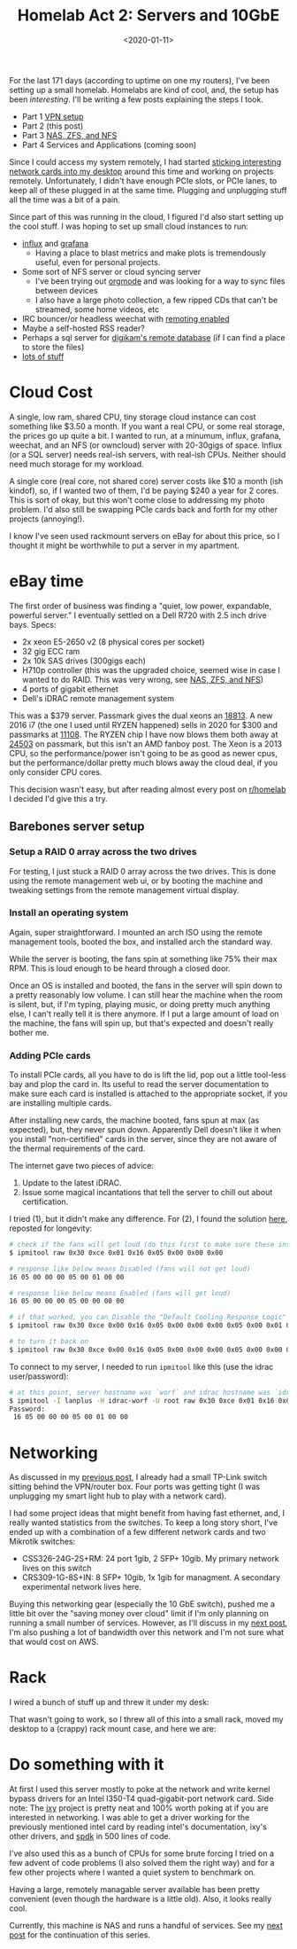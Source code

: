 #+TITLE: Homelab Act 2: Servers and 10GbE
#+DATE: <2020-01-11>

For the last 171 days (according to uptime on one my routers), I've been setting up a small homelab.
Homelabs are kind of cool, and, the setup has been /interesting/.
I'll be writing a few posts explaining the steps I took.

- Part 1 [[./2020-01-09-vpn.org][VPN setup]]
- Part 2 (this post)
- Part 3 [[./2020-01-12-nas.org][NAS, ZFS, and NFS]]
- Part 4 Services and Applications (coming soon)

Since I could access my system remotely, I had started [[file:../static/homelab/desktop_under_desk.jpg][sticking interesting network cards into my desktop]] around this time and working on projects remotely.
Unfortunately, I didn't have enough PCIe slots, or PCIe lanes, to keep all of these plugged in at the same time.
Plugging and unplugging stuff all the time was a bit of a pain.

Since part of this was running in the cloud, I figured I'd also start setting up the cool stuff.
I was hoping to set up small cloud instances to run:
- [[https://www.influxdata.com/][influx]] and [[https://grafana.com/][grafana]]
  - Having a place to blast metrics and make plots is tremendously useful, even for personal projects.
- Some sort of NFS server or cloud syncing server
  - I've been trying out [[https://orgmode.org/][orgmode]] and was looking for a way to sync files between devices
  - I also have a large photo collection, a few ripped CDs that can't be streamed, some home videos, etc
- IRC bouncer/or headless weechat with [[https://weechat.org/files/doc/stable/weechat_relay_protocol.en.html][remoting enabled]]
- Maybe a self-hosted RSS reader?
- Perhaps a sql server for [[https://www.digikam.org/news/2010-10-15_using_digikam_with_mysql/][digikam's remote database]] (if I can find a place to store the files)
- [[https://github.com/awesome-selfhosted/awesome-selfhosted][lots of stuff]]

* Cloud Cost
A single, low ram, shared CPU, tiny storage cloud instance can cost something like $3.50 a month.
If you want a real CPU, or some real storage, the prices go up quite a bit.
I wanted to run, at a minumum, influx, grafana, weechat, and an NFS (or owncloud) server with 20-30gigs of space.
Influx (or a SQL server) needs real-ish servers, with real-ish CPUs.
Neither should need much storage for my workload.

A single core (real core, not shared core) server costs like $10 a month (ish kindof), so, if I wanted two of them, I'd be paying $240 a year for 2 cores.
This is sort of okay, but this won't come close to addressing my photo problem.
I'd also still be swapping PCIe cards back and forth for my other projects (annoying!).

I know I've seen used rackmount servers on eBay for about this price, so I thought it might be worthwhile to put a server in my apartment.

* eBay time

The first order of business was finding a "quiet, low power, expandable, powerful server."
I eventually settled on a Dell R720 with 2.5 inch drive bays.
Specs:
- 2x xeon E5-2650 v2 (8 physical cores per socket)
- 32 gig ECC ram
- 2x 10k SAS drives (300gigs each)
- H710p controller (this was the upgraded choice, seemed wise in case I wanted to do RAID. This was very wrong, see [[./2020-01-12-nas.org][NAS, ZFS, and NFS]])
- 4 ports of gigabit ethernet
- Dell's iDRAC remote management system

This was a $379 server.
Passmark gives the dual xeons an [[https://www.cpubenchmark.net/cpu.php?cpu=Intel+Xeon+E5-2650+v2+%40+2.60GHz&id=2042&cpuCount=2][18813]].
A new 2016 i7 (the one I used until RYZEN happened) sells in 2020 for $300 and passmarks at [[https://www.cpubenchmark.net/cpu.php?cpu=Intel+Core+i7-6700K+%40+4.00GHz&id=2565][11108]].
The RYZEN chip I have now blows them both away at [[https://www.cpubenchmark.net/cpu.php?cpu=AMD+Ryzen+7+3800X&id=3499][24503]] on passmark, but this isn't an AMD fanboy post.
The Xeon is a 2013 CPU, so the performance/power isn't going to be as good as newer cpus, but the performance/dollar pretty much blows away the cloud deal, if you only consider CPU cores.

This decision wasn't easy, but after reading almost every post on [[https://www.reddit.com/r/homelab/][r/homelab]] I decided I'd give this a try.

** Barebones server setup

*** Setup a RAID 0 array across the two drives
For testing, I just stuck a RAID 0 array across the two drives.
This is done using the remote management web ui, or by booting the machine and tweaking settings from the remote management virtual display.

*** Install an operating system
Again, super straightforward.
I mounted an arch ISO using the remote management tools, booted the box, and installed arch the standard way.

While the server is booting, the fans spin at something like 75% their max RPM.
This is loud enough to be heard through a closed door.

Once an OS is installed and booted, the fans in the server will spin down to a pretty reasonably low volume.
I can still hear the machine when the room is silent, but, if I'm typing, playing music, or doing pretty much anything else, I can't really tell it is there anymore.
If I put a large amount of load on the machine, the fans will spin up, but that's expected and doesn't really bother me.

*** Adding PCIe cards
To install PCIe cards, all you have to do is lift the lid, pop out a little tool-less bay and plop the card in.
Its useful to read the server documentation to make sure each card is installed is attached to the appropriate socket, if you are installing multiple cards.

After installing new cards, the machine booted, fans spun at max (as expected), but, they never spun down.
Apparently Dell doesn't like it when you install "non-certified" cards in the server, since they are not aware of the thermal requirements of the card.

The internet gave two pieces of advice:
1) Update to the latest iDRAC.
2) Issue some magical incantations that tell the server to chill out about certification.

I tried (1), but it didn't make any difference.
For (2), I found the solution [[https://serverfault.com/questions/715387/how-do-i-stop-dell-r730xd-fans-from-going-full-speed-when-broadcom-qlogic-netxtr/733064#733064][here]], reposted for longevity:

#+begin_src bash
# check if the fans will get loud (do this first to make sure these instructions actually work)
$ ipmitool raw 0x30 0xce 0x01 0x16 0x05 0x00 0x00 0x00

# response like below means Disabled (fans will not get loud)
16 05 00 00 00 05 00 01 00 00

# response like below means Enabled (fans will get loud)
16 05 00 00 00 05 00 00 00 00

# if that worked, you can Disable the "Default Cooling Response Logic" with
$ ipmitool raw 0x30 0xce 0x00 0x16 0x05 0x00 0x00 0x00 0x05 0x00 0x01 0x00 0x00

# to turn it back on
$ ipmitool raw 0x30 0xce 0x00 0x16 0x05 0x00 0x00 0x00 0x05 0x00 0x00 0x00 0x00
#+end_src

To connect to my server, I needed to run =ipmitool= like this (use the idrac user/password):

#+begin_src bash
# at this point, server hostname was `worf` and idrac hostname was `idrac-worf`
$ ipmitool -I lanplus -H idrac-worf -U root raw 0x30 0xce 0x01 0x16 0x05 0x00 0x00 0x00
Password:
 16 05 00 00 00 05 00 01 00 00
#+end_src

* Networking
As discussed in my [[./2020-01-09-vpn.org][previous post]], I already had a small TP-Link switch sitting behind the VPN/router box.
Four ports was getting tight (I was unplugging my smart light hub to play with a network card).

I had some project ideas that might benefit from having fast ethernet, and, I really wanted statistics from the switches.
To keep a long story short, I've ended up with a combination of a few different network cards and two Mikrotik switches:
- CSS326-24G-2S+RM: 24 port 1gib, 2 SFP+ 10gib. My primary network lives on this switch
- CRS309-1G-8S+IN: 8 SFP+ 10gib, 1x 1gib for managment. A secondary experimental network lives here.

Buying this networking gear (especially the 10 GbE switch), pushed me a little bit over the "saving money over cloud" limit if I'm only planning on running a small number of services.
However, as I'll discuss in my [[./2020-01-12-nas.org][next post]], I'm also pushing a lot of bandwidth over this network and I'm not sure what that would cost on AWS.

* Rack
I wired a bunch of stuff up and threw it under my desk:

[[file:../static/homelab/server_desktop_wire_mess.jpg]]

That wasn't going to work, so I threw all of this into a small rack, moved my desktop to a (crappy) rack mount case, and here we are:

[[file:../static/homelab/battlestation.jpg]]

* Do something with it
At first I used this server mostly to poke at the network and write kernel bypass drivers for an Intel I350-T4 quad-gigabit-port network card.
Side note: The [[https://github.com/emmericp/ixy][ixy]] project is pretty neat and 100% worth poking at if you are interested in networking.
I was able to get a driver working for the previously mentioned intel card by reading intel's documentation, ixy's other drivers, and [[https://spdk.io/][spdk]] in 500 lines of code.

I've also used this as a bunch of CPUs for some brute forcing I tried on a few advent of code problems (I also solved them the right way) and for a few other projects where I wanted a quiet system to benchmark on.

Having a large, remotely managable server available has been pretty convenient (even though the hardware is a little old).
Also, it looks really cool.

Currently, this machine is NAS and runs a handful of services.
See my [[./2020-01-12-nas.org][next post]] for the continuation of this series.
